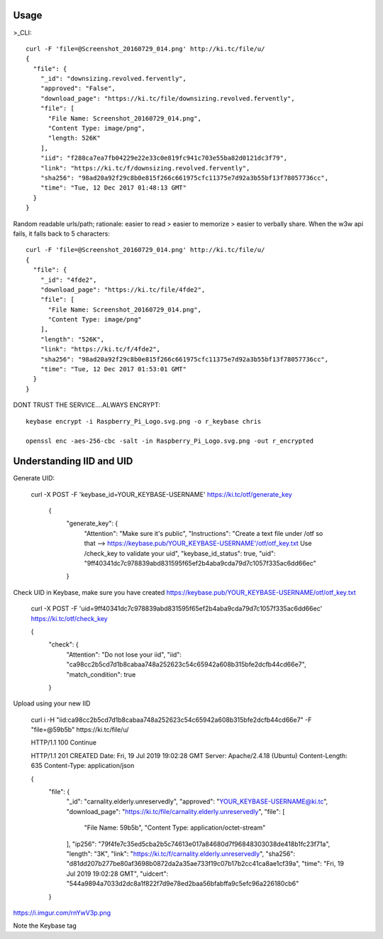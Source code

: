 ========
Usage
========
	
>_CLI::

	curl -F 'file=@Screenshot_20160729_014.png' http://ki.tc/file/u/
	{
	  "file": {
	    "_id": "downsizing.revolved.fervently",
	    "approved": "False",
	    "download_page": "https://ki.tc/file/downsizing.revolved.fervently", 
	    "file": [
	      "File Name: Screenshot_20160729_014.png", 
	      "Content Type: image/png", 
	      "length: 526K"
	    ], 
	    "iid": "f288ca7ea7fb04229e22e33c0e819fc941c703e55ba82d0121dc3f79",
	    "link": "https://ki.tc/f/downsizing.revolved.fervently", 
	    "sha256": "98ad20a92f29c8b0e815f266c661975cfc11375e7d92a3b55bf13f78057736cc", 
	    "time": "Tue, 12 Dec 2017 01:48:13 GMT"
	  }
	}
	
Random readable urls/path; rationale: easier to read > easier to memorize > easier to verbally share. When the w3w api fails, it falls back to 5 characters::

	curl -F 'file=@Screenshot_20160729_014.png' http://ki.tc/file/u/
	{
	  "file": {
	    "_id": "4fde2", 
	    "download_page": "https://ki.tc/file/4fde2", 
	    "file": [
	      "File Name: Screenshot_20160729_014.png", 
	      "Content Type: image/png"
	    ], 
	    "length": "526K", 
	    "link": "https://ki.tc/f/4fde2", 
	    "sha256": "98ad20a92f29c8b0e815f266c661975cfc11375e7d92a3b55bf13f78057736cc", 
	    "time": "Tue, 12 Dec 2017 01:53:01 GMT"
	  }
	}
	
DONT TRUST THE SERVICE....ALWAYS ENCRYPT::

	keybase encrypt -i Raspberry_Pi_Logo.svg.png -o r_keybase chris

	openssl enc -aes-256-cbc -salt -in Raspberry_Pi_Logo.svg.png -out r_encrypted
	
	
====
Understanding IID and UID
====

Generate UID:

       curl -X POST -F 'keybase_id=YOUR_KEYBASE-USERNAME' https://ki.tc/otf/generate_key



	{
	  "generate_key": {
	    "Attention": "Make sure it's public",
	    "Instructions": "Create a text file under /otf so that --> https://keybase.pub/YOUR_KEYBASE-USERNAME'/otf/otf_key.txt Use /check_key to validate your uid",
	    "keybase_id_status": true,
	    "uid": "9ff40341dc7c978839abd831595f65ef2b4aba9cda79d7c1057f335ac6dd66ec"
	  }


	  
Check UID in Keybase, make sure you have created https://keybase.pub/YOUR_KEYBASE-USERNAME/otf/otf_key.txt



	curl -X POST -F 'uid=9ff40341dc7c978839abd831595f65ef2b4aba9cda79d7c1057f335ac6dd66ec' https://ki.tc/otf/check_key

	{
	  "check": {
	    "Attention": "Do not lose your iid",
	    "iid": "ca98cc2b5cd7d1b8cabaa748a252623c54c65942a608b315bfe2dcfb44cd66e7",
	    "match_condition": true
	  }
	  
Upload using your new IID

	curl i -H "iid:ca98cc2b5cd7d1b8cabaa748a252623c54c65942a608b315bfe2dcfb44cd66e7"  -F "file=@59b5b" https://ki.tc/file/u/
	
	
	HTTP/1.1 100 Continue

	HTTP/1.1 201 CREATED
	Date: Fri, 19 Jul 2019 19:02:28 GMT
	Server: Apache/2.4.18 (Ubuntu)
	Content-Length: 635
	Content-Type: application/json

	{
	  "file": {
	    "_id": "carnality.elderly.unreservedly",
	    "approved": "YOUR_KEYBASE-USERNAME@ki.tc",
	    "download_page": "https://ki.tc/file/carnality.elderly.unreservedly",
	    "file": [
	      "File Name: 59b5b",
	      "Content Type: application/octet-stream"
	    ],
	    "ip256": "79f4fe7c35ed5cba2b5c74613e017a84680d7f96848303038de418b1fc23f71a",
	    "length": "3K",
	    "link": "https://ki.tc/f/carnality.elderly.unreservedly",
	    "sha256": "d81dd207b277be80af3698b0872da2a35ae733f19c07b17b2cc41ca8ae1cf39a",
	    "time": "Fri, 19 Jul 2019 19:02:28 GMT",
	    "uidcert": "544a9894a7033d2dc8a1f822f7d9e78ed2baa56bfabffa9c5efc96a226180cb6"
	  }

https://i.imgur.com/rnYwV3p.png

Note the Keybase tag


